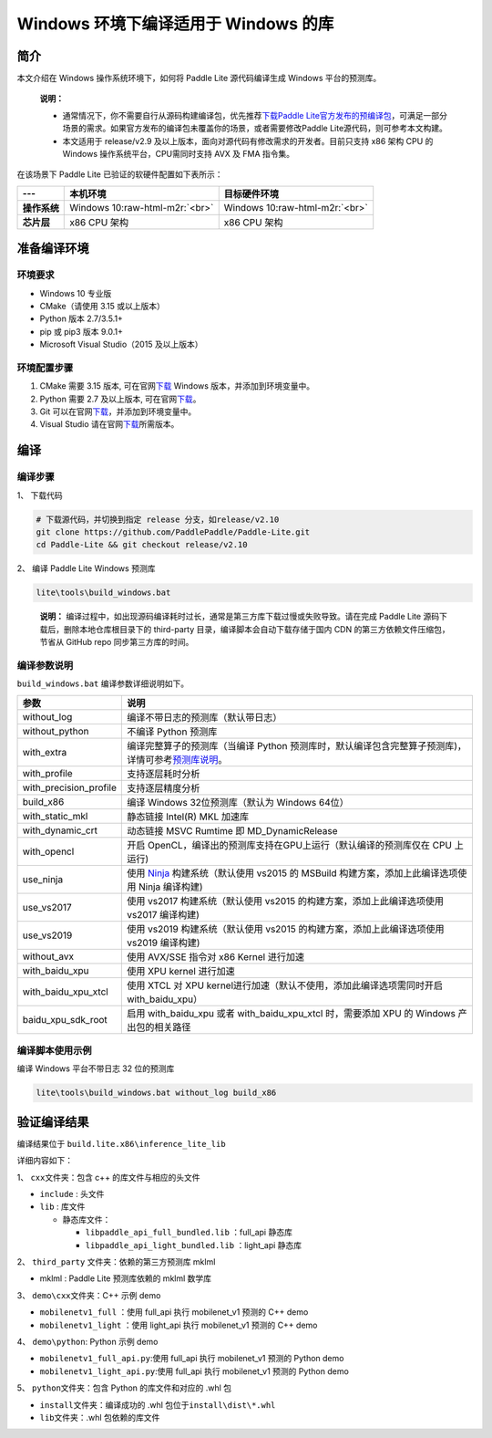 .. role:: raw-html-m2r(raw)
   :format: html

Windows 环境下编译适用于 Windows 的库
==================================================================

简介
----

本文介绍在 Windows 操作系统环境下，如何将 Paddle Lite 源代码编译生成 Windows 平台的预测库。

..

  **说明：**

  * 通常情况下，你不需要自行从源码构建编译包，优先推荐\ `下载Paddle Lite官方发布的预编译包 <https://paddle-lite.readthedocs.io/zh/latest/quick_start/release_lib.html>`_\ ，可满足一部分场景的需求。如果官方发布的编译包未覆盖你的场景，或者需要修改Paddle Lite源代码，则可参考本文构建。
  * 本文适用于 release/v2.9 及以上版本，面向对源代码有修改需求的开发者。目前只支持 x86 架构 CPU 的 Windows 操作系统平台，CPU需同时支持 AVX 及 FMA 指令集。

在该场景下 Paddle Lite 已验证的软硬件配置如下表所示：

.. list-table::
   :header-rows: 1

   * - ---
     - 本机环境
     - 目标硬件环境
   * - **操作系统**
     - Windows 10\ :raw-html-m2r:`<br>`
     - Windows 10\ :raw-html-m2r:`<br>`
   * - **芯片层**
     - x86 CPU 架构
     - x86 CPU 架构

准备编译环境
------------

环境要求
^^^^^^^^^^^^


* Windows 10 专业版
* CMake（请使用 3.15 或以上版本）
* Python 版本 2.7/3.5.1+
* pip 或 pip3 版本 9.0.1+
* Microsoft Visual Studio（2015 及以上版本）

环境配置步骤
^^^^^^^^^^^^^^^^


#. CMake 需要 3.15 版本, 可在官网\ `下载 <https://cmake.org/download/>`_ Windows 版本，并添加到环境变量中。
#. Python 需要 2.7 及以上版本, 可在官网\ `下载 <https://www.python.org/downloads/windows/>`_\ 。
#. Git 可以在官网\ `下载 <https://gitforwindows.org/>`_\ ，并添加到环境变量中。
#. Visual Studio 请在官网\ `下载 <https://visualstudio.microsoft.com/zh-hans/downloads/>`_\ 所需版本。

编译
--------

编译步骤
^^^^^^^^^^^^

1、 下载代码

.. code-block:: dos

   # 下载源代码，并切换到指定 release 分支，如release/v2.10
   git clone https://github.com/PaddlePaddle/Paddle-Lite.git
   cd Paddle-Lite && git checkout release/v2.10

2、 编译 Paddle Lite Windows 预测库

.. code-block:: dos

   lite\tools\build_windows.bat

.. 

  **说明：** 
  编译过程中，如出现源码编译耗时过长，通常是第三方库下载过慢或失败导致。请在完成 Paddle Lite 源码下载后，删除本地仓库根目录下的 third-party 目录，编译脚本会自动下载存储于国内 CDN 的第三方依赖文件压缩包，节省从 GitHub repo 同步第三方库的时间。

编译参数说明
^^^^^^^^^^^^^^^^

``build_windows.bat`` 编译参数详细说明如下。

.. list-table::
   :header-rows: 1

   * - 参数
     - 说明
   * - without_log
     - 编译不带日志的预测库（默认带日志）
   * - without_python
     - 不编译 Python 预测库
   * - with_extra
     - 编译完整算子的预测库（当编译 Python 预测库时，默认编译包含完整算子预测库)，详情可参考\ `预测库说明 <./library.html>`_\ 。
   * - with_profile
     - 支持逐层耗时分析
   * - with_precision_profile
     - 支持逐层精度分析
   * - build_x86
     - 编译 Windows 32位预测库（默认为 Windows 64位）
   * - with_static_mkl
     - 静态链接 Intel(R) MKL 加速库
   * - with_dynamic_crt
     - 动态链接 MSVC Rumtime 即 MD_DynamicRelease
   * - with_opencl
     - 开启 OpenCL，编译出的预测库支持在GPU上运行（默认编译的预测库仅在 CPU 上运行)
   * - use_ninja
     - 使用 `Ninja <https://ninja-build.org/>`_ 构建系统（默认使用 vs2015 的 MSBuild 构建方案，添加上此编译选项使用 Ninja 编译构建)
   * - use_vs2017
     - 使用 vs2017 构建系统（默认使用 vs2015 的构建方案，添加上此编译选项使用 vs2017 编译构建)
   * - use_vs2019
     - 使用 vs2019 构建系统（默认使用 vs2015 的构建方案，添加上此编译选项使用 vs2019 编译构建)
   * - without_avx
     - 使用 AVX/SSE 指令对 x86 Kernel 进行加速
   * - with_baidu_xpu
     - 使用 XPU kernel 进行加速
   * - with_baidu_xpu_xtcl
     - 使用 XTCL 对 XPU kernel进行加速（默认不使用，添加此编译选项需同时开启 with_baidu_xpu）
   * - baidu_xpu_sdk_root
     - 启用 with_baidu_xpu 或者 with_baidu_xpu_xtcl 时，需要添加 XPU 的 Windows 产出包的相关路径


编译脚本使用示例
^^^^^^^^^^^^^^^^^^^^

编译 Windows 平台不带日志 32 位的预测库

.. code-block:: dos

   lite\tools\build_windows.bat without_log build_x86

验证编译结果
------------

编译结果位于 ``build.lite.x86\inference_lite_lib``

详细内容如下：

1、 ``cxx``\ 文件夹：包含 c++ 的库文件与相应的头文件


* ``include``  : 头文件
* ``lib`` : 库文件

  * 静态库文件：

    * ``libpaddle_api_full_bundled.lib``  ：full_api 静态库
    * ``libpaddle_api_light_bundled.lib`` ：light_api 静态库

2、 ``third_party`` 文件夹：依赖的第三方预测库 mklml


* mklml : Paddle Lite 预测库依赖的 mklml 数学库

3、 ``demo\cxx``\ 文件夹：C++ 示例 demo


* ``mobilenetv1_full`` ：使用 full_api 执行 mobilenet_v1 预测的 C++ demo
* ``mobilenetv1_light`` ：使用 light_api 执行 mobilenet_v1 预测的 C++ demo

4、 ``demo\python``\ : Python 示例 demo


* ``mobilenetv1_full_api.py``\ :使用 full_api 执行 mobilenet_v1 预测的 Python demo
* ``mobilenetv1_light_api.py``\ :使用 full_api 执行 mobilenet_v1 预测的 Python demo

5、 ``python``\ 文件夹：包含 Python 的库文件和对应的 .whl 包


* ``install``\ 文件夹：编译成功的 .whl 包位于\ ``install\dist\*.whl``
* ``lib``\ 文件夹：.whl 包依赖的库文件
